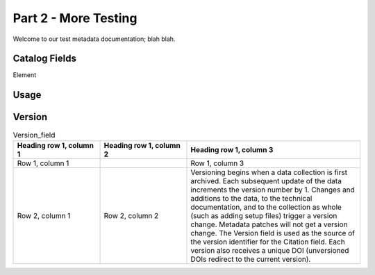 .. RTD-test documentation master file, created by
   sphinx-quickstart on Thu Oct 21 09:47:36 2021.
   You can adapt this file completely to your liking, but it should at least
   contain the root `toctree` directive.

Part 2 - More Testing
====================================

Welcome to our test metadata documentation; blah blah.

Catalog Fields
**************

+------------------+-------------------------------------------------------+
| Element          | Definition                                            |
+==================+=======================================================+
| :ref:`Version`          | The current version number for the data collection.   |
+------------------+-------------------------------------------------------+
| Study Title      | The title of the study.                               |
+------------------+-------------------------------------------------------+
| Alternate Titles | The name by which a data collection may be commonly   |
|                  | referred to, or as provided by the PI.                |
+------------------+-------------------------------------------------------+

Element

Usage
*****

.. csv-table:: Test1
   :file: test-table.csv
   :widths: 30, 70

Version
*******
.. list-table:: Version_field
   :widths: 25 25 50
   :header-rows: 1

   * - Heading row 1, column 1
     - Heading row 1, column 2
     - Heading row 1, column 3
   * - Row 1, column 1
     -
     - Row 1, column 3
   * - Row 2, column 1
     - Row 2, column 2
     - Versioning begins when a data collection is first archived. Each subsequent update of the data increments the version number by 1. Changes and additions to the data, to the technical documentation, and to the collection as whole (such as adding setup files) trigger a version change. Metadata patches will not get a version change. The Version field is used as the source of the version identifier for the Citation field. Each version also receives a unique DOI (unversioned DOIs redirect to the current version).
